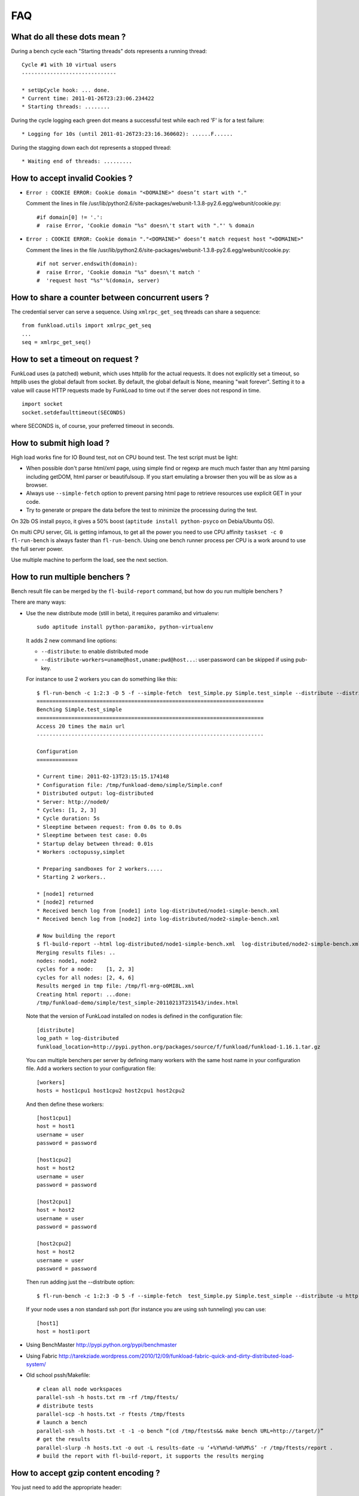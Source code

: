 FAQ
====

What do all these dots mean ?
-------------------------------

During a bench cycle each "Starting threads" dots represents a
running thread::

  Cycle #1 with 10 virtual users
  ------------------------------
  
  * setUpCycle hook: ... done.
  * Current time: 2011-01-26T23:23:06.234422
  * Starting threads: ........

During the cycle logging each green dot means a successful test while
each red 'F' is for a test failure::

  * Logging for 10s (until 2011-01-26T23:23:16.360602): ......F......


During the stagging down each dot represents a stopped thread::

  * Waiting end of threads: .........


How to accept invalid Cookies ?
----------------------------------

- ``Error : COOKIE ERROR: Cookie domain "<DOMAINE>" doesn’t start with "."``

  Comment the lines in file /usr/lib/python2.6/site-packages/webunit-1.3.8-py2.6.egg/webunit/cookie.py::

  #if domain[0] != '.':
  #  raise Error, 'Cookie domain "%s" doesn\'t start with "."' % domain


- ``Error : COOKIE ERROR: Cookie domain "."<DOMAINE>" doesn’t match request host "<DOMAINE>"``

  Comment the lines in the file /usr/lib/python2.6/site-packages/webunit-1.3.8-py2.6.egg/webunit/cookie.py::

      #if not server.endswith(domain):
      #  raise Error, 'Cookie domain "%s" doesn\'t match '
      #  'request host "%s"'%(domain, server)


How to share a counter between concurrent users ?
--------------------------------------------------

The credential server can serve a sequence. Using ``xmlrpc_get_seq``
threads can share a sequence::

    from funkload.utils import xmlrpc_get_seq
    ...
    seq = xmlrpc_get_seq()



How to set a timeout on request ?
-----------------------------------

FunkLoad uses (a patched) webunit, which uses httplib for the actual
requests. It does not explicitly set a timeout, so httplib uses the
global default from socket. By default, the global default is None,
meaning "wait forever". Setting it to a value will cause HTTP requests
made by FunkLoad to time out if the server does not respond in time.
::

  import socket
  socket.setdefaulttimeout(SECONDS)

where SECONDS is, of course, your preferred timeout in seconds.

How to submit high load ?
----------------------------

High load works fine for IO Bound test, not on CPU bound test. The
test script must be light:

- When possible don't parse html/xml page, using simple find or regexp
  are much much faster than any html parsing including getDOM, html
  parser or beautifulsoup. If you start emulating a browser then you
  will be as slow as a browser.

- Always use ``--simple-fetch`` option to prevent parsing html page to
  retrieve resources use explicit GET in your code.

- Try to generate or prepare the data before the test to minimize the
  processing during the test.

On 32b OS install psyco, it gives a 50% boost (``aptitude install
python-psyco`` on Debia/Ubuntu OS).

On multi CPU server, GIL is getting infamous, to get all the power you
need to use CPU affinity ``taskset -c 0 fl-run-bench`` is always
faster than ``fl-run-bench``.  Using one bench runner process per CPU
is a work around to use the full server power.

Use multiple machine to perform the load, see the next section.


How to run multiple benchers ?
-------------------------------

Bench result file can be merged by the ``fl-build-report`` command,
but how do you run multiple benchers ?

There are many ways: 

* Use the new distribute mode (still in beta), it requires paramiko and
  virtualenv::
  
    sudo aptitude install python-paramiko, python-virtualenv

  It adds 2 new command line options:

  - ``--distribute``: to enable distributed mode

  - ``--distribute-workers=uname@host,uname:pwd@host...``: 
    user:password can be skipped if using pub-key.

  For instance to use 2 workers you can do something like this::
  
      $ fl-run-bench -c 1:2:3 -D 5 -f --simple-fetch  test_Simple.py Simple.test_simple --distribute --distribute-workers=node1,node2 -u http://target/
      ========================================================================
      Benching Simple.test_simple
      ========================================================================
      Access 20 times the main url
      ------------------------------------------------------------------------
            
      Configuration
      =============
      
      * Current time: 2011-02-13T23:15:15.174148
      * Configuration file: /tmp/funkload-demo/simple/Simple.conf
      * Distributed output: log-distributed
      * Server: http://node0/
      * Cycles: [1, 2, 3]
      * Cycle duration: 5s
      * Sleeptime between request: from 0.0s to 0.0s
      * Sleeptime between test case: 0.0s
      * Startup delay between thread: 0.01s
      * Workers :octopussy,simplet
      
      * Preparing sandboxes for 2 workers.....
      * Starting 2 workers..
      
      * [node1] returned
      * [node2] returned
      * Received bench log from [node1] into log-distributed/node1-simple-bench.xml
      * Received bench log from [node2] into log-distributed/node2-simple-bench.xml
      
      # Now building the report 
      $ fl-build-report --html log-distributed/node1-simple-bench.xml  log-distributed/node2-simple-bench.xml
      Merging results files: ..
      nodes: node1, node2
      cycles for a node:    [1, 2, 3]
      cycles for all nodes: [2, 4, 6]
      Results merged in tmp file: /tmp/fl-mrg-o0MI8L.xml
      Creating html report: ...done:
      /tmp/funkload-demo/simple/test_simple-20110213T231543/index.html
 

  Note that the version of FunkLoad installed on nodes is defined in
  the configuration file::

     [distribute]
     log_path = log-distributed
     funkload_location=http://pypi.python.org/packages/source/f/funkload/funkload-1.16.1.tar.gz

  You can multiple benchers per server by defining many workers with the same host
  name in your configuration file. Add a workers section to your configuration file::

      [workers]
      hosts = host1cpu1 host1cpu2 host2cpu1 host2cpu2

  And then define these workers::

      [host1cpu1]
      host = host1
      username = user
      password = password

      [host1cpu2]
      host = host2
      username = user
      password = password

      [host2cpu1]
      host = host2
      username = user
      password = password

      [host2cpu2]
      host = host2
      username = user
      password = password

  Then run adding just the --distribute option::

      $ fl-run-bench -c 1:2:3 -D 5 -f --simple-fetch  test_Simple.py Simple.test_simple --distribute -u http://target/

  If your node uses a non standard ssh port (for instance you are using ssh tunneling) you can use::

      [host1]
      host = host1:port

* Using BenchMaster http://pypi.python.org/pypi/benchmaster

* Using Fabric http://tarekziade.wordpress.com/2010/12/09/funkload-fabric-quick-and-dirty-distributed-load-system/

* Old school pssh/Makefile::

   # clean all node workspaces 
   parallel-ssh -h hosts.txt rm -rf /tmp/ftests/
   # distribute tests 
   parallel-scp -h hosts.txt -r ftests /tmp/ftests
   # launch a bench
   parallel-ssh -h hosts.txt -t -1 -o bench “(cd /tmp/ftests&& make bench URL=http://target/)”
   # get the results 
   parallel-slurp -h hosts.txt -o out -L results-date -u ‘+%Y%m%d-%H%M%S’ -r /tmp/ftests/report .
   # build the report with fl-build-report, it supports the results merging


How to accept gzip content encoding ?
---------------------------------------

You just need to add the appropriate header::

     self.setHeader('Accept-encoding', 'gzip')


How to mix different scenarii in a bench ?
-------------------------------------------

Simple example with percent of users::

    import random
    ...
    def testMixin(self):
        if random.randint(1, 100) < 30:
            # 30% writer
            return self.testWriter()
        else:
            # 70% reader
            return self.testReader()

Example with fixed number of users::

    def testMixin(self):
        if self.thread_id < 2:
            # 2 importer threads
            return self.testImporter()
        elif self.thread_id < 16:
            # 15 back office with sleep time
            return self.testBackOffice()
        else:
            # front office users
            return self.testFrontOffice()


Note that when mixing tests the detail report for each page is
meaningless because you are mixing pages from multiple tests.

How to modify a report ?
--------------------------

The report is in `reStructuredText 
<http://docutils.sourceforge.net/rst.html>`_, the ``index.rst`` can be
edited in text mode, to rebuild the html version::

    rst2html --stylesheet=funkload.css   index.rst --traceback > index.html

Charts are build with gnuplot the gplot script file are present in the
report directory to rebuild the pages charts for instance::

    gnuplot pages.gplot

Since FunkLoad 1.15 you can also use an org-mode_ output to edit or
extend the report before exporting it as a PDF.


How to automate stuff ?
-----------------------

Here is a sample Makefile

::

    CREDCTL := fl-credential-ctl credential.conf
    MONCTL := fl-monitor-ctl monitor.conf
    LOG_HOME := ./log
    
    ifdef URL
        FLOPS = -u $(URL) $(EXT)
    else
        FLOPS = $(EXT)
    endif
    
    ifdef REPORT_HOME
        REPORT = $(REPORT_HOME)
    else
        REPORT = report
    endif
    
    all: test
    
    test: start test-app stop
    
    bench: start bench-app stop
    
    start:
        -mkdir -p $(REPORT) $(LOG_HOME)
        -$(MONCTL) restart
        -$(CREDCTL) restart
    
    stop:
        -$(MONCTL) stop
        -$(CREDCTL) stop
    
    test-app:
        fl-run-test -d --debug-level=3 --simple-fetch test_app.py App.test_app $(FLOPS)
    
    bench-app:
        -fl-run-bench --simple-fetch test_app.py App.test_app -c 1:5:10:15:20:30:40:50 -D 45 -m 0.1 -M .5 -s 1 $(FLOPS)
        -fl-build-report $(LOG_HOME)/app-bench.xml --html -o $(REPORT)
    
    clean:
        -find . "(" -name "*~" -or  -name ".#*" -or  -name "*.pyc" ")" -print0 | xargs -0 rm -f


It can be used like this::
   
   make test
   make test URL=http://override-url/
   # add extra parameters to the FunkLoad command
   make test EXT="-V"
   make bench


How to write fluent tests ?
-----------------------------

You can use the `PageObject 
<http://code.google.com/p/webdriver/wiki/PageObjects>`_ and `fluent
interface <http://www.martinfowler.com/bliki/FluentInterface.html>`_
patterns as in the `Nuxeo DM tests 
<http://hg.nuxeo.org/nuxeo/nuxeo-distribution/file/57fbd264dd17/nuxeo-distribution-dm/ftest/funkload/README.txt>`_
to write test like this::

     class MySuite(NuxeoTestCase):
          def testMyScenario(self):
              (LoginPage(self)
               .login('Administrator', 'Administrator')
               .getRootWorkspaces()
               .createWorkspace('My workspace', 'Test ws')
               .rights().grant('ReadWrite', 'members')
               .view()
               .createFolder('My folder', 'Test folder')
               .createFile('My file', 'Test file', 'foo.pdf')
               .getRootWorkspaces().deleteItem("My workspace")
               .logout())


How to receive release announcement ?
---------------------------------------

Subscribe to the freshmeat project:
http://freshmeat.net/projects/funkload




.. _org-mode: http://orgmode.org/
